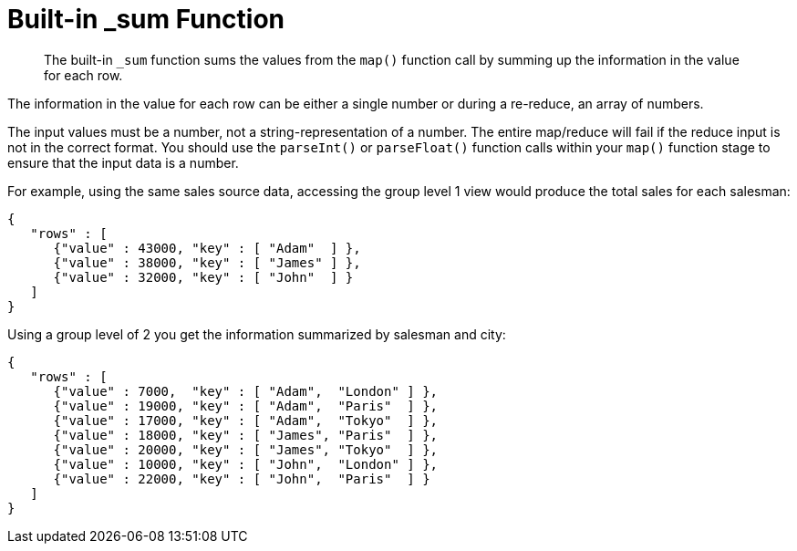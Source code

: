 = Built-in _sum Function
:page-aliases: views:views-writing-sum
:page-topic-type: concept

[abstract]
The built-in `_sum` function sums the values from the `map()` function call by summing up the information in the value for each row.

The information in the value for each row can be either a single number or during a re-reduce, an array of numbers.

The input values must be a number, not a string-representation of a number.
The entire map/reduce will fail if the reduce input is not in the correct format.
You should use the `parseInt()` or `parseFloat()` function calls within your `map()` function stage to ensure that the input data is a number.

For example, using the same sales source data, accessing the group level 1 view would produce the total sales for each salesman:

----
{
   "rows" : [
      {"value" : 43000, "key" : [ "Adam"  ] },
      {"value" : 38000, "key" : [ "James" ] },
      {"value" : 32000, "key" : [ "John"  ] }
   ]
}
----

Using a group level of 2 you get the information summarized by salesman and city:

----
{
   "rows" : [
      {"value" : 7000,  "key" : [ "Adam",  "London" ] },
      {"value" : 19000, "key" : [ "Adam",  "Paris"  ] },
      {"value" : 17000, "key" : [ "Adam",  "Tokyo"  ] },
      {"value" : 18000, "key" : [ "James", "Paris"  ] },
      {"value" : 20000, "key" : [ "James", "Tokyo"  ] },
      {"value" : 10000, "key" : [ "John",  "London" ] },
      {"value" : 22000, "key" : [ "John",  "Paris"  ] }
   ]
}
----
